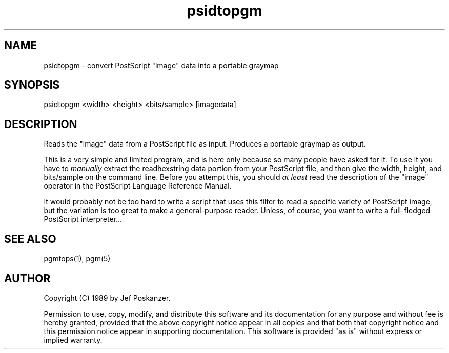 .TH psidtopgm 1 "02 August 89"
.SH NAME
psidtopgm - convert PostScript "image" data into a portable graymap
.SH SYNOPSIS
psidtopgm <width> <height> <bits/sample> [imagedata]
.SH DESCRIPTION
Reads the "image" data from a PostScript file as input.
Produces a portable graymap as output.
.PP
This is a very simple and limited program, and is here only because
so many people have asked for it.
To use it you have to
.I manually
extract the readhexstring data portion from your PostScript file, and then
give the width, height, and bits/sample on the command line.
Before you attempt this, you should
.I at least
read the description of the "image" operator in the PostScript Language
Reference Manual.
.PP
It would probably not be too hard to write a script that uses this filter
to read a specific variety of PostScript image, but the variation is too
great to make a general-purpose reader.
Unless, of course, you want to write a full-fledged PostScript interpreter...
.SH "SEE ALSO"
pgmtops(1), pgm(5)
.SH AUTHOR
Copyright (C) 1989 by Jef Poskanzer.

Permission to use, copy, modify, and distribute this software and its
documentation for any purpose and without fee is hereby granted, provided
that the above copyright notice appear in all copies and that both that
copyright notice and this permission notice appear in supporting
documentation.  This software is provided "as is" without express or
implied warranty.
